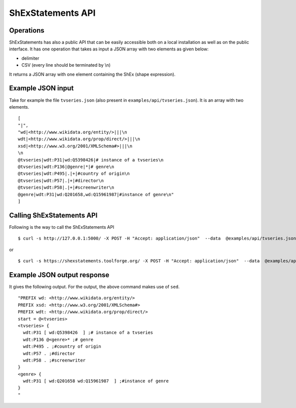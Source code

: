 ShExStatements API
------------------

Operations
~~~~~~~~~~

ShExStatements has also a public API that can be easily accessible both
on a local installation as well as on the public interface. It has one
operation that takes as input a JSON array with two elements as given
below:

-  delimiter
-  CSV (every line should be terminated by \\n)

It returns a JSON array with one element containing the ShEx (shape
expression).

Example JSON input
~~~~~~~~~~~~~~~~~~

Take for example the file ``tvseries.json`` (also present in
``examples/api/tvseries.json``). It is an array with two elements.

::

    [
    "|",
    "wd|<http://www.wikidata.org/entity/>|||\n
    wdt|<http://www.wikidata.org/prop/direct/>|||\n
    xsd|<http://www.w3.org/2001/XMLSchema#>|||\n
    \n
    @tvseries|wdt:P31|wd:Q5398426|# instance of a tvseries\n
    @tvseries|wdt:P136|@genre|*|# genre\n
    @tvseries|wdt:P495|.|+|#country of origin\n
    @tvseries|wdt:P57|.|+|#director\n
    @tvseries|wdt:P58|.|+|#screenwriter\n
    @genre|wdt:P31|wd:Q201658,wd:Q15961987|#instance of genre\n"
    ]

Calling ShExStatements API
~~~~~~~~~~~~~~~~~~~~~~~~~~ 

Following is the way to call the ShExStatements API

::

    $ curl -s http://127.0.0.1:5000/ -X POST -H "Accept: application/json"  --data  @examples/api/tvseries.json |sed 's/\\n/\n/g'

or

::

    $ curl -s https://shexstatements.toolforge.org/ -X POST -H "Accept: application/json"  --data  @examples/api/tvseries.json |sed 's/\\n/\n/g'

Example JSON output response
~~~~~~~~~~~~~~~~~~~~~~~~~~~~

It gives the following output. For the output, the above command makes
use of ``sed``.

::

    "PREFIX wd: <http://www.wikidata.org/entity/>
    PREFIX xsd: <http://www.w3.org/2001/XMLSchema#>
    PREFIX wdt: <http://www.wikidata.org/prop/direct/>
    start = @<tvseries>
    <tvseries> {
      wdt:P31 [ wd:Q5398426  ] ;# instance of a tvseries
      wdt:P136 @<genre>* ;# genre
      wdt:P495 . ;#country of origin
      wdt:P57 . ;#director
      wdt:P58 . ;#screenwriter
    }
    <genre> {
      wdt:P31 [ wd:Q201658 wd:Q15961987  ] ;#instance of genre
    }
    "
